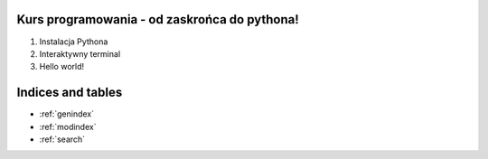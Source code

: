 .. Kurs Python documentation master file, created by
   sphinx-quickstart on Tue Apr  1 12:25:52 2014.
   You can adapt this file completely to your liking, but it should at least
   contain the root `toctree` directive.

Kurs programowania - od zaskrońca do pythona!
========================================

1. Instalacja Pythona
2. Interaktywny terminal
3. Hello world!



Indices and tables
==================

* :ref:`genindex`
* :ref:`modindex`
* :ref:`search`


